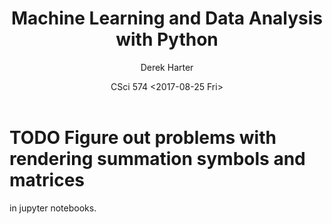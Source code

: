 #+TITLE:     Machine Learning and Data Analysis with Python
#+AUTHOR:    Derek Harter
#+EMAIL:     derek@harter.pro
#+DATE:      CSci 574 <2017-08-25 Fri>
* TODO Figure out problems with rendering summation symbols and matrices
  in jupyter notebooks.
